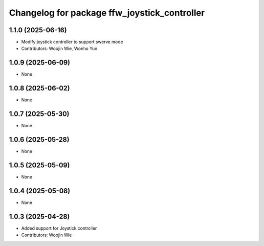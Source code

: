 ^^^^^^^^^^^^^^^^^^^^^^^^^^^^^^^^^^^^^^^^^^^^^
Changelog for package ffw_joystick_controller
^^^^^^^^^^^^^^^^^^^^^^^^^^^^^^^^^^^^^^^^^^^^^

1.1.0 (2025-06-16)
------------------
* Modify joystick controller to support swerve mode
* Contributors: Woojin Wie, Wonho Yun

1.0.9 (2025-06-09)
------------------
* None

1.0.8 (2025-06-02)
------------------
* None

1.0.7 (2025-05-30)
------------------
* None

1.0.6 (2025-05-28)
------------------
* None

1.0.5 (2025-05-09)
------------------
* None

1.0.4 (2025-05-08)
------------------
* None

1.0.3 (2025-04-28)
------------------
* Added support for Joystick controller
* Contributors: Woojin Wie
